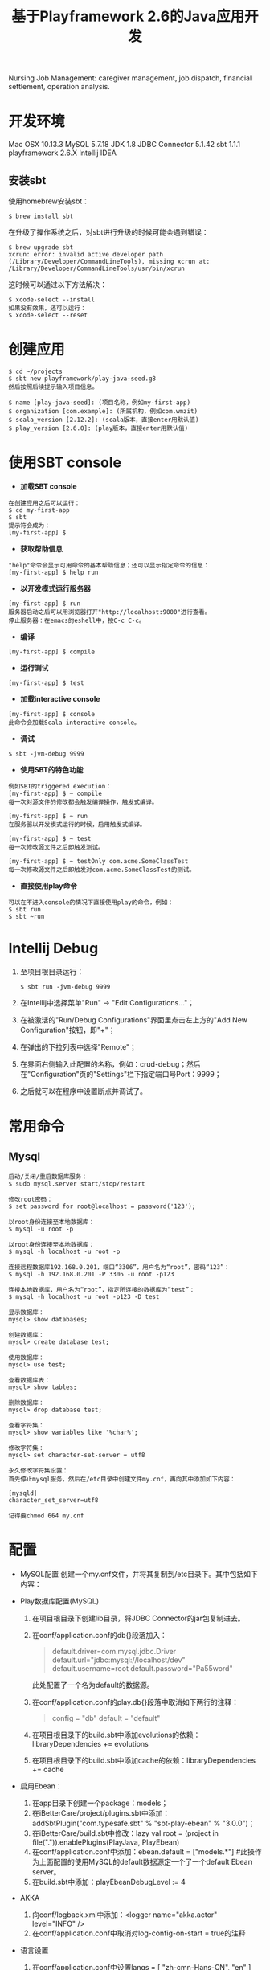 #+TITLE: 基于Playframework 2.6的Java应用开发

Nursing Job Management: caregiver management, job dispatch, financial settlement, operation analysis.

* 开发环境

Mac OSX 10.13.3
MySQL 5.7.18
JDK 1.8
JDBC Connector 5.1.42
sbt 1.1.1
playframework 2.6.X
Intellij IDEA

** 安装sbt

使用homebrew安装sbt：
#+BEGIN_SRC shell
 $ brew install sbt
#+END_SRC

在升级了操作系统之后，对sbt进行升级的时候可能会遇到错误：
#+BEGIN_SRC shell
 $ brew upgrade sbt
 xcrun: error: invalid active developer path (/Library/Developer/CommandLineTools), missing xcrun at: /Library/Developer/CommandLineTools/usr/bin/xcrun
#+END_SRC
这时候可以通过以下方法解决：
#+BEGIN_SRC shell
 $ xcode-select --install
 如果没有效果，还可以运行：
 $ xcode-select --reset
#+END_SRC

* 创建应用

#+BEGIN_SRC shell
$ cd ~/projects
$ sbt new playframework/play-java-seed.g8
然后按照后续提示输入项目信息。
#+END_SRC
 
#+BEGIN_SRC shell
$ name [play-java-seed]: (项目名称，例如my-first-app)
$ organization [com.example]: (所属机构，例如com.wmzit)
$ scala_version [2.12.2]: (scala版本，直接enter用默认值)
$ play_version [2.6.0]: (play版本，直接enter用默认值)
#+END_SRC

* 使用SBT console

- *加载SBT console*
#+BEGIN_SRC shell
在创建应用之后可以运行：
$ cd my-first-app
$ sbt
提示符会成为：
[my-first-app] $
#+END_SRC

- *获取帮助信息*
#+BEGIN_SRC shell
"help"命令会显示可用命令的基本帮助信息；还可以显示指定命令的信息：
[my-first-app] $ help run
#+END_SRC

- *以开发模式运行服务器*
#+BEGIN_SRC shell
[my-first-app] $ run
服务器启动之后可以用浏览器打开"http://localhost:9000"进行查看。
停止服务器：在emacs的eshell中，按C-c C-c。
#+END_SRC

- *编译*
#+BEGIN_SRC shell
[my-first-app] $ compile
#+END_SRC

- *运行测试*
#+BEGIN_SRC shell
[my-first-app] $ test
#+END_SRC

- *加载interactive console*
#+BEGIN_SRC shell
[my-first-app] $ console
此命令会加载Scala interactive console。
#+END_SRC

- *调试*
#+BEGIN_SRC shell
$ sbt -jvm-debug 9999
#+END_SRC

- *使用SBT的特色功能*
#+BEGIN_SRC shell
例如SBT的triggered execution：
[my-first-app] $ ~ compile
每一次对源文件的修改都会触发编译操作，触发式编译。

[my-first-app] $ ~ run
在服务器以开发模式运行的时候，启用触发式编译。

[my-first-app] $ ~ test
每一次修改源文件之后即触发测试。

[my-first-app] $ ~ testOnly com.acme.SomeClassTest
每一次修改源文件之后即触发对com.acme.SomeClassTest的测试。
#+END_SRC

- *直接使用play命令*
#+BEGIN_SRC shell
可以在不进入console的情况下直接使用play的命令，例如：
$ sbt run
$ sbt ~run
#+END_SRC


* Intellij Debug

1. 至项目根目录运行：
   #+BEGIN_SRC shell
   $ sbt run -jvm-debug 9999
   #+END_SRC
2. 在Intellij中选择菜单"Run" -> "Edit Configurations..."；
3. 在被激活的"Run/Debug Configurations"界面里点击左上方的"Add New Configuration"按钮，即"+"；
4. 在弹出的下拉列表中选择"Remote"；
5. 在界面右侧输入此配置的名称，例如：crud-debug；然后在"Configuration"页的"Settings"栏下指定端口号Port：9999；
6. 之后就可以在程序中设置断点并调试了。


* 常用命令

** Mysql

#+BEGIN_SRC shell
启动/关闭/重启数据库服务：
$ sudo mysql.server start/stop/restart

修改root密码：
$ set password for root@localhost = password('123');
#+END_SRC

#+BEGIN_SRC shell
以root身份连接至本地数据库：
$ mysql -u root -p 

以root身份连接至本地数据库：
$ mysql -h localhost -u root -p 

连接远程数据库192.168.0.201，端口“3306”，用户名为“root”，密码“123”：
$ mysql -h 192.168.0.201 -P 3306 -u root -p123 

连接本地数据库，用户名为“root”，指定所连接的数据库为“test”：
$ mysql -h localhost -u root -p123 -D test
#+END_SRC

#+BEGIN_SRC shell
显示数据库：
mysql> show databases;

创建数据库：
mysql> create database test;

使用数据库：
mysql> use test;

查看数据库表：
mysql> show tables;

删除数据库：
mysql> drop database test;
#+END_SRC

#+BEGIN_SRC shell
查看字符集：
mysql> show variables like '%char%';

修改字符集：
mysql> set character-set-server = utf8
#+END_SRC

#+BEGIN_EXAMPLE
永久修改字符集设置：
首先停止mysql服务，然后在/etc目录中创建文件my.cnf，再向其中添加如下内容：

[mysqld]
character_set_server=utf8

记得要chmod 664 my.cnf
#+END_EXAMPLE

* 配置

- MySQL配置
  创建一个my.cnf文件，并将其复制到/etc目录下。其中包括如下内容：
  #+BEGIN_QUOTE
  
  #+END_QUOTE

- Play数据库配置(MySQL)
  1. 在项目根目录下创建lib目录，将JDBC Connector的jar包复制进去。
  2. 在conf/application.conf的db{}段落加入：
     #+BEGIN_QUOTE
     # Default database configuration using MySQL database engine
     # Connect to playdb as playdbuser
     default.driver=com.mysql.jdbc.Driver
     default.url="jdbc:mysql://localhost/dev"
     default.username=root
     default.password="Pa55word"
     #+END_QUOTE
     此处配置了一个名为default的数据源。
  3. 在conf/application.conf的play.db{}段落中取消如下两行的注释：
     #+BEGIN_QUOTE
     config = "db"
     default = "default"
     #+END_QUOTE
  4. 在项目根目录下的build.sbt中添加evolutions的依赖：libraryDependencies += evolutions
  5. 在项目根目录下的build.sbt中添加cache的依赖：libraryDependencies += cache

- 启用Ebean：
  1. 在app目录下创建一个package：models；
  2. 在iBetterCare/project/plugins.sbt中添加：addSbtPlugin("com.typesafe.sbt" % "sbt-play-ebean" % "3.0.0")；
  3. 在iBetterCare/build.sbt中修改：lazy val root = (project in file(".")).enablePlugins(PlayJava, PlayEbean)
  4. 在conf/application.conf中添加：ebean.default = ["models.*"] 
    #此操作为上面配置的使用MySQL的default数据源定一个了一个default Ebean server。
  5. 在build.sbt中添加：playEbeanDebugLevel := 4

- AKKA
  1. 向conf/logback.xml中添加：<logger name="akka.actor" level="INFO" />
  2. 在conf/application.conf中取消对log-config-on-start = true的注释

- 语言设置
  1. 在conf/application.conf中设置langs = [ "zh-cmn-Hans-CN", "en" ]

- Test
  + JUnit
    1. 在根目录的build.sbt中添加依赖：libraryDependencies += "com.novocode" % "junit-interface" % "0.11" % Test

- 其他
  + 在build.sbt中添加：fork in run := true
  + 在build.sbt中添加：ivyLoggingLevel := UpdateLogging.Quiet，这会在console中只显示ivy的错误。




检查项目dependencies的时候需要从网上下载jar包到"~/.ivy2/cache"，过程会十分缓慢。
可以在项目的build.sbt中添加如下内容：
updateOptions := updateOptions.value.withCachedResolution(true)

* Ebean

** 查询

有如下的两个类：User和Post

#+BEGIN_SRC java
  @Entity
  public class User extends Model {
    @Id
    public Long id;
    public String firstName;
    [...]
    @OneToMany(mappedBy = "owner")
    public List<Post> posts;

    public static final Finder<Long, User> find = new Finder<>(User.class);
    [...]
  }
#+END_SRC

#+BEGIN_SRC java
  @Entity
  public class Post extends Model {
    @Id
    public Long id;
    public String name;
    public String condition;
    [...]
    @ManyToOne
    public User owner;
    [...]
  }
#+END_SRC

以下方法查询结果为：all "user" records which have "post" records in "new" condition.

#+BEGIN_SRC java
  List<User> users = User.find.select("*")
                              .fetch("posts")
                              .where()
                              .eq("posts.condition", "new")
                              .findList();
#+END_SRC

注意：在User.find.query().where().eq()...格式的语句中是无法使用fetch()的。另一种使用fetch()的方法是：

#+BEGIN_SRC java
  List<User> users = Ebean.find(User.class).fetch()...;
#+END_SRC









